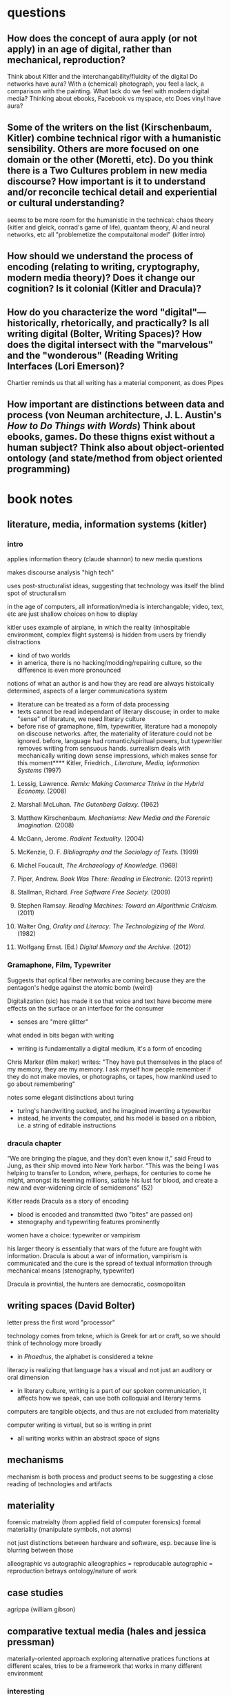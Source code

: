 * questions
** How does the concept of aura apply (or not apply) in an age of digital, rather than mechanical,  reproduction?
Think about Kitler and the interchangability/fluidity of the digital
Do networks have aura?
With a (chemical) photograph, you feel a lack, a comparison with the painting. What lack do we feel with modern digital media? Thinking about ebooks, Facebook vs myspace, etc
Does vinyl have aura?
** Some of the writers on the list (Kirschenbaum, Kitler) combine technical rigor with a humanistic sensibility. Others are more focused on one domain or the other (Moretti, etc). Do you think there is a Two Cultures problem in new media discourse? How important is it to understand and/or reconcile techical detail and experiential or cultural understanding?
seems to be more room for the humanistic in the technical: chaos theory (kitler and gleick, conrad's game of life), quantam theory, AI and neural networks, etc all "problemetize the computaitonal model" (kitler intro)

** How should we understand the process of encoding (relating to writing, cryptography, modern media theory)? Does it change our cognition? Is it colonial (Kitler and Dracula)?

** How do you characterize the word "digital"—historically, rhetorically, and practically? Is all writing digital (Bolter, Writing Spaces)? How does the digital intersect with the "marvelous" and the "wonderous" (Reading Writing Interfaces (Lori Emerson)?
Chartier reminds us that all writing has a material component, as does Pipes
** How important are distinctions between data and process (von Neuman architecture, J. L. Austin's /How to Do Things with Words/) Think about ebooks, games. Do these thigns exist without a human subject? Think also about object-oriented ontology (and state/method from object oriented programming)
* book notes
** literature, media, information systems (kitler)
*** intro
applies information theory (claude shannon) to new media questions

makes discourse analysis "high tech"

uses post-structuralist ideas, suggesting that technology was itself the blind spot of structuralism

in the age of computers, all information/media is interchangable; video, text, etc are just shallow choices on how to display

kitler uses example of airplane, in which the reality (inhospitable environment, complex flight systems) is hidden from users by friendly distractions
- kind of two worlds
- in america, there is no hacking/modding/repairing culture, so the difference is even more pronounced

notions of what an author is and how they are read are always histoically determined, aspects of a larger communications system
- literature can be treated as a form of data processing
- texts cannot be read independant of literary discouse; in order to make "sense" of literature, we need literary culture
- before rise of gramaphone, film, typewritier, literature had a monopoly on discouse networks. after, the materiality of literature could not be ignored. before, language had romantic/spiritual powers, but typewritier removes writing from sensuous hands. surrealism deals with mechanically writing down sense impressions, which makes sense for this moment**** Kitler, Friedrich., /Literature, Media, Information Systems/ (1997)
**** Lessig, Lawrence. /Remix: Making Commerce Thrive in the Hybrid Economy./ (2008)

**** Marshall McLuhan. /The Gutenberg Galaxy./ (1962)
**** Matthew Kirschenbaum. /Mechanisms: New Media and the Forensic Imagination./ (2008)
**** McGann, Jerome. /Radient Textuality./ (2004)
**** McKenzie, D. F. /Bibliography and the Sociology of Texts./ (1999)
**** Michel Foucault, /The Archaeology of Knowledge./ (1969) 
**** Piper, Andrew. /Book Was There: Reading in Electronic./ (2013 reprint)
**** Stallman, Richard. /Free Software Free Society./ (2009)
**** Stephen Ramsay. /Reading Machines: Toward an Algorithmic Criticism./ (2011)
**** Walter Ong, /Orality and Literacy: The Technologizing of the Word./ (1982)
**** Wolfgang Ernst. (Ed.) /Digital Memory and the Archive./ (2012)

*** Gramaphone, Film, Typewriter
Suggests that optical fiber networks are coming because they are the pentagon's hedge against the atomic bomb (weird)

Digitalization (sic) has made it so that voice and text have become mere effects on the surface or an interface for the consumer
- senses are "mere glitter"

what ended in bits began with writing
- writing is fundamentally a digital medium, it's a form of encoding

Chris Marker (film maker) writes: "They have put themselves in the place of my memory, they are my memory. I ask myself how people remember if they do not make movies, or photographs, or tapes, how mankind used to go about remembering"

notes some elegant distinctions about turing
- turing's handwriting sucked, and he imagined inventing a typewriter
- instead, he invents the computer, and his model is based on a ribbion, i.e. a string of editable instructions
*** dracula chapter

“We are bringing the plague, and they don’t even know it,” said Freud to Jung, as their ship moved into New York harbor. “This was the being I was helping to transfer to London, where, perhaps, for centuries to come he might, amongst its teeming millions, satiate his lust for blood, and create a new and ever-widening circle of semidemons” (52)

Kitler reads Dracula as a story of encoding
- blood is encoded and transmitted (two "bites" are passed on)
- stenography and typewriting features prominently

women have a choice: typewriter or vampirism

his larger theory is essentially that wars of the future are fought with information. Dracula is about a war of information, vampirism is communicated and the cure is the spread of textual information through mechanical means (stenography, typewriter)

Dracula is provintial, the hunters are democratic, cosmopolitan

** writing spaces (David Bolter)
letter press the first word "processor"

technology comes from tekne, which is Greek for art or craft, so we should think of technology more broadly
- in /Phaedrus/, the alphabet is considered a tekne

literacy is realizing that language has a visual and not just an auditory or oral dimension
- in literary culture, writing is a part of our spoken communication, it affects how we speak, can use both colloquial and literary terms

computers are tangible objects, and thus are not excluded from materiality

computer writing is virtual, but so is writing in print
- all writing works within an abstract space of signs

** mechanisms
mechanism is both process and product
seems to be suggesting a close reading of technologies and artifacts

** materiality
forensic matreialty (from applied field of computer forensics)
formal materiality (manipulate symbols, not atoms)

not just distinctions between hardware and software, esp. because line is blurring between those

alleographic vs autographic
alleographics = reproducable
autographic = reproduction betrays ontology/nature of work

** case studies
agrippa (william gibson)

** comparative textual media (hales and jessica pressman)
materially-oriented approach
exploring alternative pratices
functions at different scales, tries to be a framework that works in many different environment
*** interesting
"big humanities"
*** follow up
tree of codes
only revolutions

* speech
Pick up a modern book. This one will do: the one you are looking at right now.

* talk with matt
add new matt kirsxhenvaum book
* areas:
** book history/bibliography
** early hypertext theory
(boulter, benkler, mcgann)

** interfaces/platforms
Emerson, Textual Media
** books and freedom

talk about the levels on which we engage with books

- as object
- as social construct

text
- text as locus of interpretation ("There is nothing outside of the text." Derrida)
- text as encoded data, the subject of computation (Moretti, Jockers)
- text as object 


positivism in bibliography

- relate to positivism in digital humanities[[file:~/1][file:~/1]]






* concepts

** literature is the fragment of fragments
goethe
means that only a tiny portion of history or occurances makes it into literature


* references for hacksessability article
look up /The Visible Word/, Johanna Drucker
